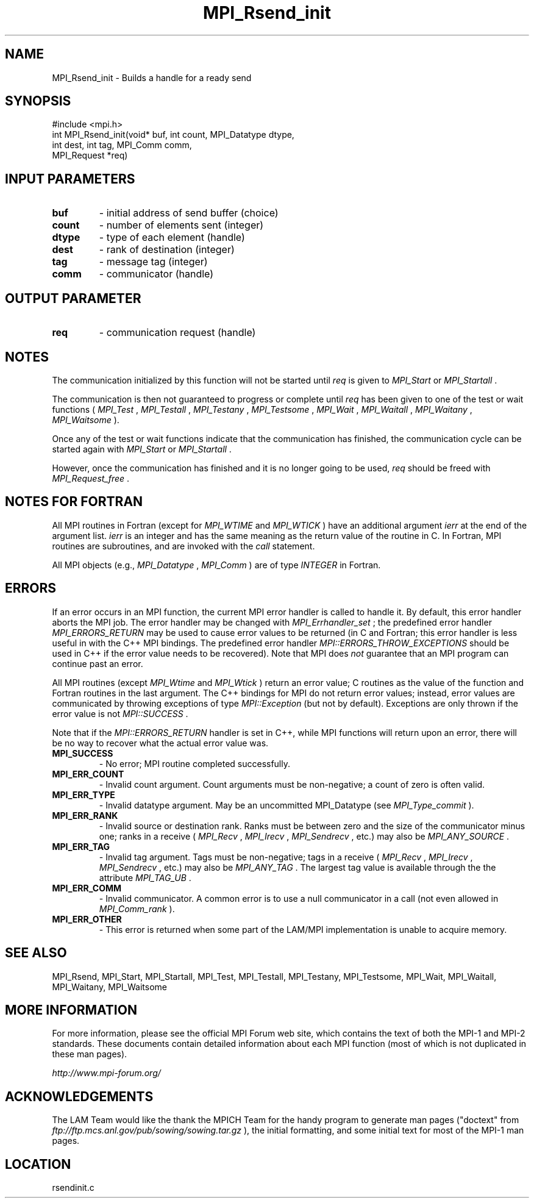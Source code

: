 .TH MPI_Rsend_init 3 "6/24/2006" "LAM/MPI 7.1.4" "LAM/MPI"
.SH NAME
MPI_Rsend_init \-  Builds a handle for a ready send 
.SH SYNOPSIS
.nf
#include <mpi.h>
int MPI_Rsend_init(void* buf, int count, MPI_Datatype dtype, 
                  int dest, int tag, MPI_Comm comm,
                  MPI_Request *req)
.fi
.SH INPUT PARAMETERS
.PD 0
.TP
.B buf 
- initial address of send buffer (choice) 
.PD 1
.PD 0
.TP
.B count 
- number of elements sent (integer) 
.PD 1
.PD 0
.TP
.B dtype 
- type of each element (handle) 
.PD 1
.PD 0
.TP
.B dest 
- rank of destination (integer) 
.PD 1
.PD 0
.TP
.B tag 
- message tag (integer) 
.PD 1
.PD 0
.TP
.B comm 
- communicator (handle) 
.PD 1

.SH OUTPUT PARAMETER
.PD 0
.TP
.B req 
- communication request (handle) 
.PD 1

.SH NOTES

The communication initialized by this function will not be started
until 
.I req
is given to 
.I MPI_Start
or 
.I MPI_Startall
\&.


The communication is then not guaranteed to progress or complete until
.I req
has been given to one of the test or wait functions (
.I MPI_Test
,
.I MPI_Testall
, 
.I MPI_Testany
, 
.I MPI_Testsome
, 
.I MPI_Wait
,
.I MPI_Waitall
, 
.I MPI_Waitany
, 
.I MPI_Waitsome
).

Once any of the test or wait functions indicate that the communication
has finished, the communication cycle can be started again with
.I MPI_Start
or 
.I MPI_Startall
\&.


However, once the communication has finished and it is no longer going
to be used, 
.I req
should be freed with 
.I MPI_Request_free
\&.


.SH NOTES FOR FORTRAN

All MPI routines in Fortran (except for 
.I MPI_WTIME
and 
.I MPI_WTICK
)
have an additional argument 
.I ierr
at the end of the argument list.
.I ierr
is an integer and has the same meaning as the return value of
the routine in C.  In Fortran, MPI routines are subroutines, and are
invoked with the 
.I call
statement.

All MPI objects (e.g., 
.I MPI_Datatype
, 
.I MPI_Comm
) are of type
.I INTEGER
in Fortran.

.SH ERRORS

If an error occurs in an MPI function, the current MPI error handler
is called to handle it.  By default, this error handler aborts the
MPI job.  The error handler may be changed with 
.I MPI_Errhandler_set
;
the predefined error handler 
.I MPI_ERRORS_RETURN
may be used to cause
error values to be returned (in C and Fortran; this error handler is
less useful in with the C++ MPI bindings.  The predefined error
handler 
.I MPI::ERRORS_THROW_EXCEPTIONS
should be used in C++ if the
error value needs to be recovered).  Note that MPI does 
.I not
guarantee that an MPI program can continue past an error.

All MPI routines (except 
.I MPI_Wtime
and 
.I MPI_Wtick
) return an error
value; C routines as the value of the function and Fortran routines
in the last argument.  The C++ bindings for MPI do not return error
values; instead, error values are communicated by throwing exceptions
of type 
.I MPI::Exception
(but not by default).  Exceptions are only
thrown if the error value is not 
.I MPI::SUCCESS
\&.


Note that if the 
.I MPI::ERRORS_RETURN
handler is set in C++, while
MPI functions will return upon an error, there will be no way to
recover what the actual error value was.
.PD 0
.TP
.B MPI_SUCCESS 
- No error; MPI routine completed successfully.
.PD 1
.PD 0
.TP
.B MPI_ERR_COUNT 
- Invalid count argument.  Count arguments must be
non-negative; a count of zero is often valid.
.PD 1
.PD 0
.TP
.B MPI_ERR_TYPE 
- Invalid datatype argument.  May be an uncommitted
MPI_Datatype (see 
.I MPI_Type_commit
).
.PD 1
.PD 0
.TP
.B MPI_ERR_RANK 
- Invalid source or destination rank.  Ranks must be
between zero and the size of the communicator minus one; ranks in a
receive (
.I MPI_Recv
, 
.I MPI_Irecv
, 
.I MPI_Sendrecv
, etc.) may also be
.I MPI_ANY_SOURCE
\&.

.PD 1
.PD 0
.TP
.B MPI_ERR_TAG 
- Invalid tag argument.  Tags must be non-negative;
tags in a receive (
.I MPI_Recv
, 
.I MPI_Irecv
, 
.I MPI_Sendrecv
, etc.)
may also be 
.I MPI_ANY_TAG
\&.
The largest tag value is available
through the the attribute 
.I MPI_TAG_UB
\&.

.PD 1
.PD 0
.TP
.B MPI_ERR_COMM 
- Invalid communicator.  A common error is to use a
null communicator in a call (not even allowed in 
.I MPI_Comm_rank
).
.PD 1
.PD 0
.TP
.B MPI_ERR_OTHER 
- This error is returned when some part of the
LAM/MPI implementation is unable to acquire memory.
.PD 1

.SH SEE ALSO
MPI_Rsend, MPI_Start, MPI_Startall, MPI_Test, MPI_Testall, MPI_Testany, MPI_Testsome, MPI_Wait, MPI_Waitall, MPI_Waitany, MPI_Waitsome
.br

.SH MORE INFORMATION

For more information, please see the official MPI Forum web site,
which contains the text of both the MPI-1 and MPI-2 standards.  These
documents contain detailed information about each MPI function (most
of which is not duplicated in these man pages).

.I http://www.mpi-forum.org/


.SH ACKNOWLEDGEMENTS

The LAM Team would like the thank the MPICH Team for the handy program
to generate man pages ("doctext" from
.I ftp://ftp.mcs.anl.gov/pub/sowing/sowing.tar.gz
), the initial
formatting, and some initial text for most of the MPI-1 man pages.
.SH LOCATION
rsendinit.c
